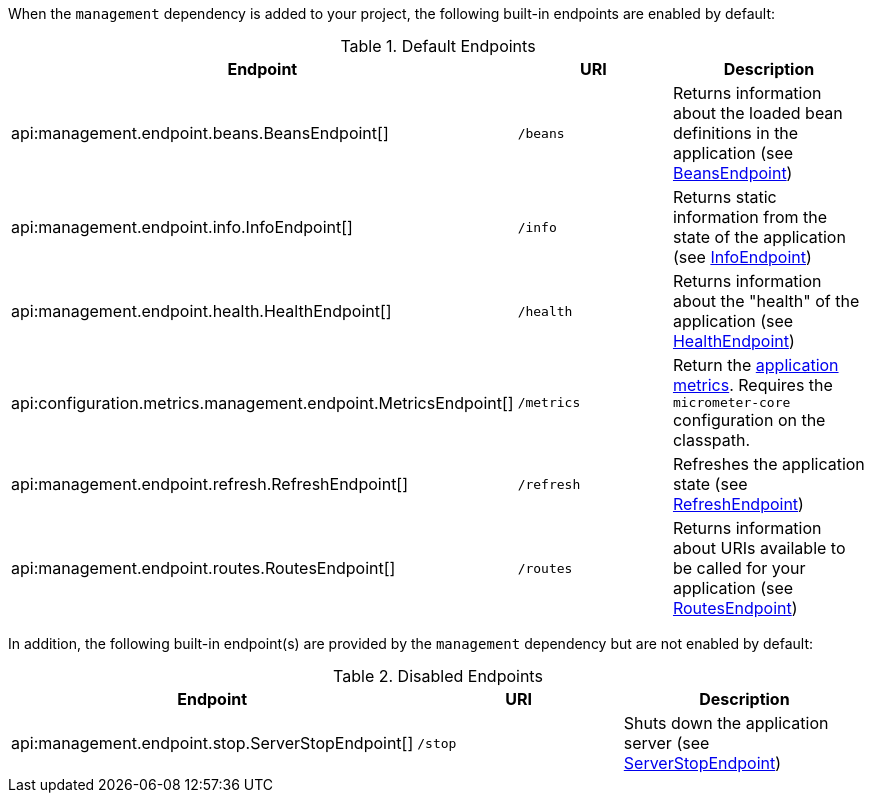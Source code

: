 When the `management` dependency is added to your project, the following built-in endpoints are enabled by default:

.Default Endpoints
|===
|Endpoint|URI|Description

|api:management.endpoint.beans.BeansEndpoint[]
| `/beans`
|Returns information about the loaded bean definitions in the application (see <<beansEndpoint, BeansEndpoint>>)

|api:management.endpoint.info.InfoEndpoint[]
| `/info`
|Returns static information from the state of the application (see <<infoEndpoint, InfoEndpoint>>)

|api:management.endpoint.health.HealthEndpoint[]
| `/health`
|Returns information about the "health" of the application (see <<healthEndpoint, HealthEndpoint>>)

|api:configuration.metrics.management.endpoint.MetricsEndpoint[]
| `/metrics`
|Return the <<metricsEndpoint,application metrics>>. Requires the `micrometer-core` configuration on the classpath.

|api:management.endpoint.refresh.RefreshEndpoint[]
| `/refresh`
|Refreshes the application state (see <<refreshEndpoint, RefreshEndpoint>>)

|api:management.endpoint.routes.RoutesEndpoint[]
| `/routes`
|Returns information about URIs available to be called for your application (see <<routesEndpoint, RoutesEndpoint>>)

|===

In addition, the following built-in endpoint(s) are provided by the `management` dependency but are not enabled by default:

.Disabled Endpoints
|===
|Endpoint|URI|Description

|api:management.endpoint.stop.ServerStopEndpoint[]
| `/stop`
|Shuts down the application server (see <<stopEndpoint, ServerStopEndpoint>>)

|===